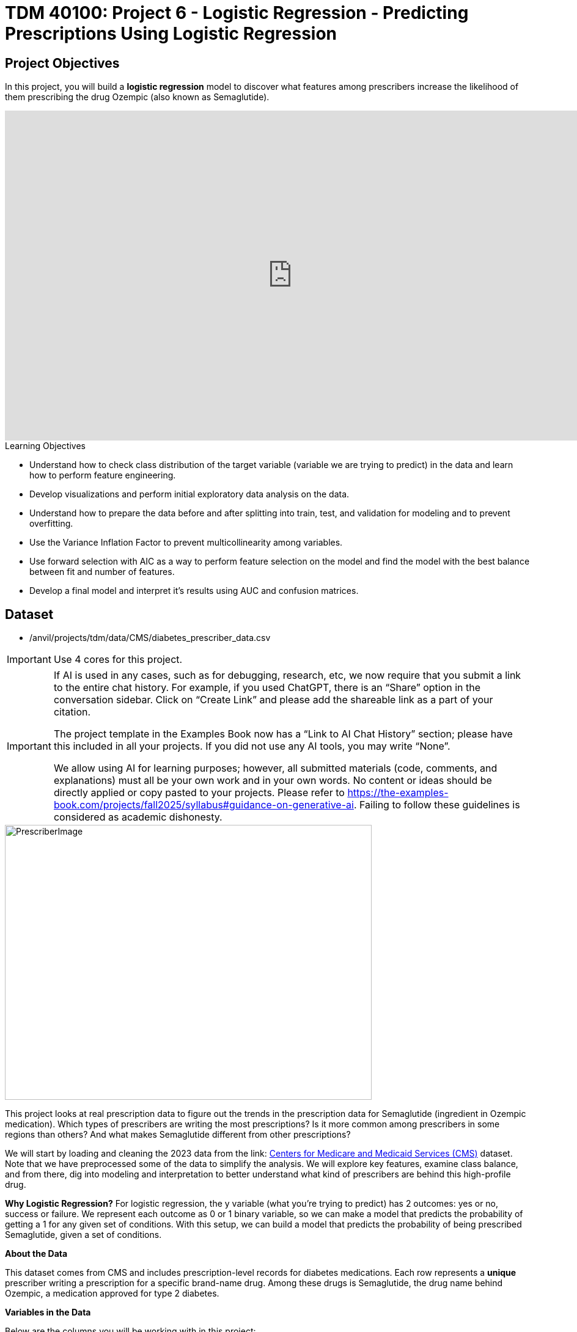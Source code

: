 :page-mathjax: true

= TDM 40100: Project 6 - Logistic Regression - Predicting Prescriptions Using Logistic Regression

== Project Objectives

In this project, you will build a **logistic regression** model to discover what features among prescribers increase the likelihood of them prescribing the drug Ozempic (also known as Semaglutide). 

++++
<iframe id="kaltura_player" src='https://cdnapisec.kaltura.com/p/983291/embedPlaykitJs/uiconf_id/56090002?iframeembed=true&amp;entry_id=1_n5c4yl04&amp;config%5Bprovider%5D=%7B%22widgetId%22%3A%221_5zljkma8%22%7D&amp;config%5Bplayback%5D=%7B%22startTime%22%3A0%7D'  style="width: 940px;height: 540px;border: 0;" allowfullscreen webkitallowfullscreen mozAllowFullScreen allow="autoplay *; fullscreen *; encrypted-media *" sandbox="allow-downloads allow-forms allow-same-origin allow-scripts allow-top-navigation allow-pointer-lock allow-popups allow-modals allow-orientation-lock allow-popups-to-escape-sandbox allow-presentation allow-top-navigation-by-user-activation" title="Fall 2025 Logistic Regression Project Data Background"></iframe>
++++

.Learning Objectives
****
- Understand how to check class distribution of the target variable (variable we are trying to predict) in the data and learn how to perform feature engineering.
-  Develop visualizations and perform initial exploratory data analysis on the data.
- Understand how to prepare the data before and after splitting into train, test, and validation for modeling and to prevent overfitting.
- Use the Variance Inflation Factor to prevent multicollinearity among variables. 
- Use forward selection with AIC as a way to perform feature selection on the model and find the model with the best balance between fit and number of features.
- Develop a final model and interpret it's results using AUC and confusion matrices. 
****

== Dataset
- /anvil/projects/tdm/data/CMS/diabetes_prescriber_data.csv

[IMPORTANT]
====
Use 4 cores for this project. 
====

[[ai-note]]
[IMPORTANT]
====
If AI is used in any cases, such as for debugging, research, etc, we now require that you submit a link to the entire chat history. For example, if you used ChatGPT, there is an “Share” option in the conversation sidebar. Click on “Create Link” and please add the shareable link as a part of your citation.

The project template in the Examples Book now has a “Link to AI Chat History” section; please have this included in all your projects. If you did not use any AI tools, you may write “None”.

We allow using AI for learning purposes; however, all submitted materials (code, comments, and explanations) must all be your own work and in your own words. No content or ideas should be directly applied or copy pasted to your projects. Please refer to https://the-examples-book.com/projects/fall2025/syllabus#guidance-on-generative-ai. Failing to follow these guidelines is considered as academic dishonesty.
====

image::PrescriberImage.jpg[width=600, height=450, caption="Figure 1: Prescriber Injection Image. Source: Fox News Ozempic Article (accessed July 11, 2025)."]

This project looks at real prescription data to figure out the trends in the prescription data for Semaglutide (ingredient in Ozempic medication). Which types of prescribers are writing the most prescriptions? Is it more common among prescribers in some regions than others? And what makes Semaglutide different from other prescriptions?

We will start by loading and cleaning the 2023 data from the link: https://data.cms.gov/provider-summary-by-type-of-service/medicare-part-d-prescribers/medicare-part-d-prescribers-by-provider-and-drug/data?query=%7B%22filters%22%3A%7B%22rootConjunction%22%3A%7B%22label%22%3A%22And%22%2C%22value%22%3A%22AND%22%7D%2C%22list%22%3A%5B%5D%7D%2C%22keywords%22%3A%22methylphenidate%22%2C%22offset%22%3A0%2C%22limit%22%3A10%2C%22sort%22%3A%7B%22sortBy%22%3Anull%2C%22sortOrder%22%3Anull%7D%2C%22columns%22%3A%5B%5D%7D[Centers for Medicare and Medicaid Services (CMS)] dataset. Note that we have preprocessed some of the data to simplify the analysis. We will explore key features, examine class balance, and from there, dig into modeling and interpretation to better understand what kind of prescribers are behind this high-profile drug.

**Why Logistic Regression?**
For logistic regression, the y variable (what you're trying to predict) has 2 outcomes: yes or no, success or failure. We represent each outcome as 0 or 1 binary variable, so we can make a model that predicts the probability of getting a 1 for any given set of conditions. With this setup, we can build a model that predicts the probability of being prescribed Semaglutide, given a set of conditions.


**About the Data**

This dataset comes from CMS and includes prescription-level records for diabetes medications. Each row represents a **unique** prescriber writing a prescription for a specific brand-name drug. Among these drugs is Semaglutide, the drug name behind Ozempic, a medication approved for type 2 diabetes.

**Variables in the Data**

Below are the columns you will be working with in this project:

[cols="1,3", options="header"]
|===
| Column Name | Description

| `Prscrbr_State_Abrvtn` | Two-letter state abbreviation for the prescriber location.
| `Prscrbr_Type` | Detailed medical specialty of the prescriber (e.g. Family Practice, Endocrinology).
| `Brnd_Name` | Brand name of the prescribed drug (e.g. Ozempic).
| `Gnrc_Name` | Generic name of the prescribed drug (e.g. Semaglutide).
| `Tot_Clms` | Total number of prescription claims for that drug by this prescriber.
| `Tot_30day_Fills` | Approximate number of 30-day prescription fills.
| `Tot_Day_Suply` | Total number of days of medication supplied.
| `Tot_Drug_Cst` | Total cost of the drug across all claims (in dollars).
| `Total_Patients` | Total number of unique patients who received the drug.
| `Prscrbr_Type_Grouped` | A simplified grouping of `Prscrbr_Type` into broader categories (e.g. Primary Care, Cardiology).
|===

[NOTE]
====
This project may look lengthy, but it has information to help you develop the skills needed to build a logistic regression model. Much of the code has been provided to guide you, and we mostly ask that you take time to reflect on each step. If you carefully read through the material and work through the questions, you'll come away with a stronger understanding of how logistic regression works in practice. 
====

== Question 1 - Preprocessing the Data

++++
<iframe id="kaltura_player" src='https://cdnapisec.kaltura.com/p/983291/embedPlaykitJs/uiconf_id/56090002?iframeembed=true&amp;entry_id=1_v7f2yf1u&amp;config%5Bprovider%5D=%7B%22widgetId%22%3A%221_prmz0ixw%22%7D&amp;config%5Bplayback%5D=%7B%22startTime%22%3A0%7D'  style="width: 940px;height: 540px;border: 0;" allowfullscreen webkitallowfullscreen mozAllowFullScreen allow="autoplay *; fullscreen *; encrypted-media *" sandbox="allow-downloads allow-forms allow-same-origin allow-scripts allow-top-navigation allow-pointer-lock allow-popups allow-modals allow-orientation-lock allow-popups-to-escape-sandbox allow-presentation allow-top-navigation-by-user-activation" title="Fall 2025 Logistic Regression Question 1"></iframe>
++++

**Class Distributions**

Before we can analyze or model anything, we need to clean the data and add few new features (do some feature engineering). One of the first things you will do is create a _binary target variable_ to indicate whether a record involves Semaglutide. This kind of variable only takes on two values: 1 if the drug is Semaglutide, and 0 if it is not. In Python, you can create a binary variable using a Boolean expression and then convert the result to integers using `.astype(int)`. 

For example:

[source,python]
----
df["Semaglutide_drug"] = (df["Gnrc_Name"] == "Semaglutide").astype(int)
----

This creates a column where any row with Semaglutide is marked as 1, and all others are marked as 0. This will eventually serve as the outcome we try to predict.

**Feature Engineering - Creating New Columns**

Another important task we will perform is called *feature engineering*. Feature engineering is the process of transforming raw data into meaningful features that better represent the underlying problem to the predictive model. This includes creating, modifying, or grouping existing variables to enhance model performance or interpretability.

One simple but powerful example is *creating a new column* that provides more insight than the raw data alone. For instance, to understand how costly each prescription claim is, we can divide `Tot_Drug_Cst` (total drug cost) by `Tot_Clms` (total number of claims) to compute a new column called `Cost_per_claim`:

[source,python]
----
diabetes_prescriber_data["Cost_per_claim"] = diabetes_prescriber_data["Tot_Drug_Cst"] / diabetes_prescriber_data["Tot_Clms"]
----

This gives us a per-claim cost that may be more meaningful for comparison across prescribers or regions.

Another useful technique is *mapping existing values into broader categories*. For example, individual state abbreviations in the `Prscrbr_State_Abrvtn` column can be mapped to broader U.S. Census regions. This can help us spot regional trends more easily than looking at each state individually:

[source,python]
----
state_region_map = {
    "CT": "Northeast", "CA": "West", "TX": "South", ...
}

diabetes_prescriber_data["Prscrbr_State_Region"] = diabetes_prescriber_data["Prscrbr_State_Abrvtn"].map(state_region_map)
----

By grouping states into regions, we reduce granularity while retaining useful geographic patterns, a valuable preprocessing step before modeling.

However, not all states in the dataset may appear in the dictionary. In those cases, `.map()` returns a missing value (`NaN`). To handle this, you can fill in those missing values with a default label like `"Missing"` using `.fillna("Missing")`.

**Value Counts**

Finally, it is often useful to explore the _distribution_ of values in a column. For example, how many rows fall into each region or how many are Semaglutide prescriptions. You can do this using `.value_counts()` for counts and `.value_counts(normalize=True)` for proportions.

These basic data preparation steps: binary indicators, feature engineering, mapping, and counting are critical in setting up a dataset for modeling. Now, you are ready for exploratory analysis.

.Deliverables
====
**1a. Read in the data and print the first five rows of the dataset. Save the dataframe as  `diabetes_prescriber_data`.**

[source,python]
----
import pandas as pd

diabetes_prescriber_data = pd.read_csv("/anvil/projects/tdm/data/CMS/diabetes_prescriber_data.csv")
----

**1b.Use the code below to add a binary target column that equals 1 if `Gnrc_Name` is `"Semaglutide"` and 0 otherwise. Then, display the count of 1s and 0s in the column `Semaglutide_drug`.**

Hint: Use `.value_counts()` to print the count of 1s and 0s in the column `Semaglutide_drug`. Read more about `.value_counts()` https://pandas.pydata.org/docs/reference/api/pandas.DataFrame.value_counts.html[here].

[source,python]
----
diabetes_prescriber_data["Semaglutide_drug"] = (diabetes_prescriber_data["Gnrc_Name"] == "Semaglutide").astype(int)

# For YOU to do: display the count of 1s and 0s in the column Semaglutide_drug

----

**1c. Using the code provided, create a new column called `Cost_per_claim` by dividing  `Tot_Drug_Cst` by `Tot_Clms`. Then, print the first five rows of the following columns: `Tot_Drug_Cst`, `Tot_Clms`, and your new `Cost_per_claim` column to verify the calculation was performed correctly.**

[source,python]
----
diabetes_prescriber_data['Cost_per_claim'] = # FOR YOU to fill in

three_cols = ['Tot_Drug_Cst','Tot_Clms','Cost_per_claim']

three_cols_data = diabetes_prescriber_data[three_cols]

# For YOU to do: print the first five rows of the three_cols_data
----

**1d. Using the provided `state_region_map` dictionary below, create a new column named `Prscrbr_State_Region` that maps each `Prscrbr_State_Abrvtn` to its corresponding U.S. region. After mapping, print the unique region values to verify the transformation.**

_Hints:_

- Use `.unique()` to view the distinct region labels. Learn more about `.unique()` https://pandas.pydata.org/docs/reference/api/pandas.unique.html[here]. 

[source,python]
----
state_region_map = {
    # Northeast
    "CT": "Northeast", "ME": "Northeast", "MA": "Northeast", "NH": "Northeast", "NJ": "Northeast",
    "NY": "Northeast", "PA": "Northeast", "RI": "Northeast", "VT": "Northeast",
    
    # Midwest
    "IL": "Midwest", "IN": "Midwest", "IA": "Midwest", "KS": "Midwest", "MI": "Midwest",
    "MN": "Midwest", "MO": "Midwest", "NE": "Midwest", "ND": "Midwest", "OH": "Midwest",
    "SD": "Midwest", "WI": "Midwest",
    
    # South
    "AL": "South", "AR": "South", "DE": "South", "DC": "South", "FL": "South", "GA": "South",
    "KY": "South", "LA": "South", "MD": "South", "MS": "South", "NC": "South", "OK": "South",
    "SC": "South", "TN": "South", "TX": "South", "VA": "South", "WV": "South",
    
    # West
    "AK": "West", "AZ": "West", "CA": "West", "CO": "West", "HI": "West", "ID": "West",
    "MT": "West", "NV": "West", "NM": "West", "OR": "West", "UT": "West", "WA": "West", "WY": "West",
    
    # Territories / Military / Other
    "PR": "Territory",  
    "VI": "Territory",
    "GU": "Territory",  
    "MP": "Territory",  
    "AS": "Territory",  
    "AA": "Military",   
    "AE": "Military",   
    "AP": "Military",   
    "ZZ": "Unknown"     
}

# Map state abbreviation to region
diabetes_prescriber_data["Prscrbr_State_Region"] = diabetes_prescriber_data["Prscrbr_State_Abrvtn"].map(state_region_map)

# For YOU to do: print categories of unique region values in Prscrbr_State_Region using .unique()

----
**1e. Print how many prescribers were assigned to each region in `Prscrbr_State_Region`. Include "Unknown".**

Hint: Use `.value_counts()`. Read more about `.value_counts()` https://pandas.pydata.org/docs/reference/api/pandas.DataFrame.value_counts.html[here].


NOTE: **Did you see the note regarding the new AI policy?** xref:ai-note[Click here and read it]
====

=== Question 2: Exploratory Data Analysis (2 points)

++++
<iframe id="kaltura_player" src='https://cdnapisec.kaltura.com/p/983291/embedPlaykitJs/uiconf_id/56090002?iframeembed=true&amp;entry_id=1_h56tpj05&amp;config%5Bprovider%5D=%7B%22widgetId%22%3A%221_ieb34sc3%22%7D&amp;config%5Bplayback%5D=%7B%22startTime%22%3A0%7D'  style="width: 940px;height: 540px;border: 0;" allowfullscreen webkitallowfullscreen mozAllowFullScreen allow="autoplay *; fullscreen *; encrypted-media *" sandbox="allow-downloads allow-forms allow-same-origin allow-scripts allow-top-navigation allow-pointer-lock allow-popups allow-modals allow-orientation-lock allow-popups-to-escape-sandbox allow-presentation allow-top-navigation-by-user-activation" title="Fall 2025 Seminar - Question 2 Logistic Regression "></iframe>
++++

Before we build any models, we need to take a step back and *get to know* our data. This is the purpose of **exploratory data analysis**, (EDA). You look for patterns, inconsistencies, and clues that might be helpful to understand how different variables relate to the outcome you're trying to predict. In our case, that outcome is `Semaglutide_drug`, a column that tells us whether or not a prescription record involves the diabetes drug Semaglutide.

Each of the questions below helps uncover different aspects of the data structure and variability that may influence our model's performance or interpretability.

**Missing Values**

We will start by checking for missing values in the numeric columns. This might seem minor, but it is actually really important. If a feature is missing data for just a few rows, we might be able to fill it in or move on. But if half the values are missing, it could be a sign that the variable is not reliable for modeling.

To calculate the percentage of missing values, we can use the `.isna()` method to find missing entries, then apply `.mean()` to calculate the proportion of missing values in each column. Multiplying this by 100 gives us the percentage. You can also use `.sum()` if you want the raw count.

**Group Statistics: Mean and Standard Deviation**

Next, we will split the data into two groups: one where Semaglutide was prescribed and one where it was not. Then we will calculate the *mean* (average) and *standard deviation* (a measure of spread) for key numeric features in each group. This gives us insight into whether, for example, Semaglutide is associated with higher costs or larger patient counts. These statistics can help us start forming hypotheses, like whether prescribers who use Semaglutide tend to prescribe more 30-day fills or serve more patients.

To do this, we can use `.groupby("Semaglutide_drug")` followed by `.agg(["mean", "std"])` on the numeric columns. This will create a side-by-side comparison table showing the average and variability for each group.

**Correlation Between Numeric Variables**

We will also explore how the numeric features relate to one another using *correlation*. Correlation is a measure that ranges from -1 to 1 and tells us how strongly two variables move together. A value close to 1 means they move together in the same direction, while -1 indicates that one tends to decrease as the other increases. A value near 0 suggests no clear relationship.

**Heatmap Visualization**

To visualize these relationships, we will use a *heatmap*. A heatmap is a color-coded grid where darker or brighter colors represent stronger relationships. This allows us to quickly see which variables are closely linked and potentially redundant.

To create the heatmap, we first use `.corr()` on the numeric columns to compute all pairwise correlations. Then we pass that matrix into `sns.heatmap()`, a Seaborn function that creates the visualization. By setting `annot=True`, we can print the correlation values directly on the plot, which makes it easier to interpret.

**Geographic Patterns**

Lastly, we will examine regional prescribing patterns. We want to know: do certain prescribers in certain regions prescribe Semaglutide more often? A good way to check this is with a *count plot*, which shows how many records come from each region — and whether Semaglutide was prescribed.

Using `sns.countplot()`, we can plot the number of prescribers in each `Prscrbr_State_Region` and split the bars by `Semaglutide_drug` using the `hue` parameter. This lets us compare across regions in one chart and spot any geographic trends in prescription behavior.

[TIP]
====
Learn more about count plots and how to use `hue` to split categories:
https://seaborn.pydata.org/generated/seaborn.countplot.html[Seaborn `countplot()` Documentation]
====

To explore relationships between numeric variables (like cost and total fills), we can use `.corr()` to compute pairwise correlations and `sns.heatmap()` to visualize them as a color-coded matrix.

[TIP]
====
See how to create heatmaps from correlation matrices:
https://seaborn.pydata.org/generated/seaborn.heatmap.html[Seaborn `heatmap()` Documentation]
====
.Deliverables
====

**2a. For the numeric columns `['Tot_30day_Fills', 'Tot_Day_Suply', 'Cost_per_claim', 'Total_Patients']`, print the count of missing values in the full dataset `diabetes_prescriber_data`.**

_Hint:_ `Use .isna().sum())`

[source,python]
----
numeric_cols = ['Cost_per_claim', 'Tot_30day_Fills', 'Tot_Day_Suply', 'Total_Patients']
----

**2b. Use the code below to group by `Semaglutide_drug` and calculate the mean of the numeric_cols. Then write 1–2 sentences on how the averages differ between the two classes and what that might suggest.**

[source,python]
----
# Group by Semaglutide_drug and calculate mean
summary_stats = diabetes_prescriber_data.groupby("Semaglutide_drug")[numeric_cols].mean()

# For YOU to do: write 1–2 sentences on how the averages differ between the two classes and what that might suggest.
----

**2c. Use the code below to create a correlation matrix heatmap using the numeric columns to visualize how the variables are related. Make sure to label the plot and  write 1–2 sentences on whether you think any numeric variables are strongly correlated with each other.**

[source,python]
----
import seaborn as sns
import matplotlib.pyplot as plt

# correlation matrix
corr_matrix = diabetes_prescriber_data[numeric_cols].corr()

# heatmap
plt.figure(figsize=(8, 6))
sns.heatmap(corr_matrix, annot=True, cmap="coolwarm", center=0)
plt.title("________") # For YOU to fill in
plt.tight_layout()
plt.show()
----

**2d. Use the code provided below to create a bar plot showing the number of prescribers in each Prscrbr_State_Region, split by Semaglutide_drug. Make sure to label the plot and write 1-2 sentences on whether different regions prescribe Semaglutide more or less often.**

[source,python]
----
plt.figure(figsize=(10, 5))
sns.countplot(data=diabetes_prescriber_data, x='Prscrbr_State_Region', hue='Semaglutide_drug')
plt.title('____________')
plt.xticks(rotation=45)
plt.tight_layout()
plt.show()
----


NOTE: **Did you see the note regarding the new AI policy?** xref:ai-note[Click here and read it]
====

=== Question 3: Train/Test Split and Data Preparation (2 points)

++++
<iframe id="kaltura_player" src='https://cdnapisec.kaltura.com/p/983291/embedPlaykitJs/uiconf_id/56090002?iframeembed=true&amp;entry_id=1_blns87hn&amp;config%5Bprovider%5D=%7B%22widgetId%22%3A%221_wb1b7gip%22%7D&amp;config%5Bplayback%5D=%7B%22startTime%22%3A0%7D'  style="width: 940px;height: 540px;border: 0;" allowfullscreen webkitallowfullscreen mozAllowFullScreen allow="autoplay *; fullscreen *; encrypted-media *" sandbox="allow-downloads allow-forms allow-same-origin allow-scripts allow-top-navigation allow-pointer-lock allow-popups allow-modals allow-orientation-lock allow-popups-to-escape-sandbox allow-presentation allow-top-navigation-by-user-activation" title="Fall 2025 Seminar - Logistic Regresion Question 3"></iframe>
++++

In predictive modeling, one of the first steps is to distinguish between *predictors* (also known as features or independent variables) and *response* (or target). The predictors are the pieces of information the model will use to make its decisions, while the response is the variable we wish to predict. In this context, we are interested in predicting whether a prescriber issued a prescription for Semaglutide which is a binary outcome that will form the basis of our classification model.

**Splitting the Data**

Models are not trained on entire datasets. Instead, we partition the data into multiple subsets to serve distinct roles in the model development process. The most common partitioning scheme involves three subsets:

- **Training data** is what the model actually learns from. It’s used to find patterns and relationships between the features and the target.

- **Validation data** helps us make decisions about the model such as choosing which features to keep or which settings (hyperparameters) work best. We use it to check how well it's doing while we’re still building it.

- **Test data** is completely held out until the very end. It gives us a final check to see how well the model is likely to perform on brand-new data it has never seen before.

**Understanding the Subsets**

In supervised learning, our dataset is split into *predictors (`X`)* and a *target variable (`y`)*. We further divide these into training, validation, and test subsets to properly evaluate model performance and prevent overfitting.

Here is what each of these variables means:

[cols="1,2,2", options="header"]
|===
| Subset | X (Predictors) | y (Target Labels)

| **Training**
| `X_train`  
Contains only features such as total patients, cost per claim, prescriber type.  
Does *not* include the Semaglutide outcome.
| `y_train`  
Binary values (0 or 1) indicating whether the prescription was for Semaglutide.

| **Validation**
| `X_val`  
Same features as training data.  
Used to evaluate the model during development.
| `y_val`  
Binary outcome labels (0 or 1) used to evaluate model performance on the validation set.

| **Test**
| `X_test`  
Held-out feature data.  
Never seen by the model during training or tuning.
| `y_test`  
Final set of target labels (0 or 1) used for unbiased model evaluation on the test set.
|===


These splits are crucial to simulate how the model will perform in real-world settings and ensure that we’re not simply memorizing the data.

[NOTE]
====
In practice, it's recommended to use **cross-validation**, which provides a more reliable estimate of a model’s performance by repeatedly splitting the data into training and validation sets and averaging the results. This helps reduce the variability that can come from a single random split. However, for this project, we will only perform a single random train/validation/test split using a fixed random seed.
====

**Stratified Sampling**

One subtle but essential consideration is that we must maintain the distribution of the response variable, particularly in classification settings with imbalanced classes. To achieve this, we use *stratified sampling*, which ensures that the proportion of cases (e.g., Semaglutide = 1 vs. 0) remains consistent across the training, validation, and test sets. This avoids the model performing poorly simply because the subsets are not represented in the data.

Finally, it is good to inspect each of the resulting subsets. How many observations are in each split? Is the class balance preserved? These simple diagnostics are foundational checks that ensure the integrity of downstream modeling efforts which you will perform in the questions below.

.Deliverables
====

**3a. Use the provided code below to define your model's features and create your `X` and `y` variables for modeling. Then, on your own, print the shape of `X` and `y` and display the first 5 rows of `X` to confirm everything looks correct.**

[source,python]
----
# Define model features
model_features = ["Tot_30day_Fills", "Tot_Day_Suply", "Cost_per_claim", "Total_Patients", "Prscrbr_State_Region", "Prscrbr_Type_Grouped"]

# Define target and predictors
target_col = "Semaglutide_drug"
y = diabetes_prescriber_data[target_col]
X = diabetes_prescriber_data[model_features]

# For YOU to do: print the shape of `X` and `y` and display the first 5 rows of `X` to confirm everything looks correct.
----

**3b. Using the provided code, split the dataset into 60% training, 20% validation, and 20% test. Then write 1–2 sentences, in your own words, explaining the purpose of each subset (train, validation, test).**

_Note:_
This is the step where the `X_train`, `X_val`, `X_test`, `y_train`, `y_val`, and `y_test` variables are created. These subsets will be used throughout the rest of the modeling process, so make sure you understand what each one represents and read the explanation in the table above. The code for the split has been provided, your task is to write 1–2 sentences, in your own words, explaining the purpose of each subset (train, validation, test)

[source,python]
----
from sklearn.model_selection import train_test_split

# Split off test set (20%)
X_train_val, X_test, y_train_val, y_test = train_test_split(
    X, y, test_size=0.20, stratify=y, random_state=42)

# Split remaining 80% into train (60%) and validation (20%)
X_train, X_val, y_train, y_val = train_test_split(
    X_train_val, y_train_val, test_size=0.25, stratify=y_train_val, random_state=42)
----

**3c. Run the code below to print the number of rows and class proportions of the target variable `Semaglutide_drug` in each subset (`y_train`, `y_val`, and `y_test`). Then write 1-2 sentences interpreting the class proportions in each subset. Why do you think it is important to look at class proportions?**

[source,python]
----
# Train 
print("Train rows:", len(y_train))
print("Train class %:\n", y_train.value_counts(normalize=True))

# Validation 
print("\nValidation rows:", len(y_val))
print("Validation class %:\n", y_val.value_counts(normalize=True))

# Test 
print("\nTest rows:", len(y_test))
print("Test class %:\n", y_test.value_counts(normalize=True))
----


NOTE: **Did you see the note regarding the new AI policy?** xref:ai-note[Click here and read it]
====

=== Question 4: Preprocessing the Data (2 points)

++++
<iframe id="kaltura_player" src='https://cdnapisec.kaltura.com/p/983291/embedPlaykitJs/uiconf_id/56090002?iframeembed=true&amp;entry_id=1_0wn7iau1&amp;config%5Bprovider%5D=%7B%22widgetId%22%3A%221_gtbd1jfd%22%7D&amp;config%5Bplayback%5D=%7B%22startTime%22%3A0%7D'  style="width: 940px;height: 540px;border: 0;" allowfullscreen webkitallowfullscreen mozAllowFullScreen allow="autoplay *; fullscreen *; encrypted-media *" sandbox="allow-downloads allow-forms allow-same-origin allow-scripts allow-top-navigation allow-pointer-lock allow-popups allow-modals allow-orientation-lock allow-popups-to-escape-sandbox allow-presentation allow-top-navigation-by-user-activation" title="Fall 2025 Seminar Question 4 Logistic Regression Project"></iframe>
++++

Before we can fit our logistic regression model, we need to make sure our dataset is clean and formatted correctly. This stage, called **preprocessing**, ensures that our features are in a numerical format, have no missing values, are properly scaled, and are aligned across all datasets. Logistic regression, like many models, assumes that the data has been prepared in a certain way. If we skip these steps or do them incorrectly, our model may perform poorly or fail to train altogether.

These question will walk you through five key preprocessing steps, some of which have partially completed code to help guide you.

**Handling Missing Values in Categorical Variables**

Missing values can cause errors during modeling and interfere with scaling or encoding. For categorical columns like `Prscrbr_State_Region` and `Prscrbr_Type_Grouped`, we’ll fill in missing values with the string `"Missing"`. This way, even rows with unknown data are retained and can be captured as their own category during encoding.

For numeric columns like `Tot_30day_Fills`, `Tot_Day_Suply`, `Cost_per_claim`, and `Total_Patients`, we’ll fill missing values using the **median from the training set**. This is preferred over the mean because the median is less sensitive to outliers. You’ll use `.fillna()` to perform this replacement.

For one-hot encoded (binary) columns, we’ll fill missing values with `0`. These columns represent the presence or absence of a category, so `0` safely indicates that the feature was not activated for that row.

**One-Hot Encoding Categorical Variables**

Machine learning models can’t interpret text categories directly. We convert them into numeric form using **one-hot encoding**, which creates a separate binary column for each unique category. You may hear them as *dummy variables*, too. For example, the column `Prscrbr_State_Region` might be transformed into:

- `Prscrbr_State_Region_Midwest`
- `Prscrbr_State_Region_South`
- `Prscrbr_State_Region_Northeast`
- etc.

We use `pd.get_dummies()` to apply one-hot encoding. The option `drop_first=True` tells pandas to omit the first category — this prevents duplicate, which is especially important in models like logistic regression.

**Why We Encode Train, Validation, and Test Separately**

We always apply one-hot encoding to `X_train` **first**. That’s because we want the model to learn from the structure of the training data, including which categories exist. We then apply the same process to `X_val` and `X_test` — but here’s the tricky part:

- These datasets may contain **a different set of categories** (some categories might be missing, or new ones might appear).
- If we encoded all three together, we would risk **leaking information** from validation or test sets into training — which we want to avoid to ensure fair model evaluation.

To resolve this, we:

1. Encode each dataset separately using `pd.get_dummies()`.

2. Then use `.reindex(columns=encoded_columns, fill_value=0)` on `X_val` and `X_test` to ensure their columns match the training set exactly — any missing columns will be added with `0`s.

This guarantees that the model sees inputs with the same structure at all stages (training, validation, testing), even if the underlying data varies.

**Standardizing Numeric Features**

Features that are on very different numeric scales can cause issues for models like logistic regression. For example, `Tot_Day_Suply` might be in the hundreds while `Cost_per_claim` could be in the thousands. If we don’t scale them, the model might assign disproportionate importance to the larger features.

To address this, we use `StandardScaler()` from `sklearn.preprocessing`. This function subtracts the mean and divides by the standard deviation, resulting in a column with mean 0 and standard deviation 1. We fit the scaler on `X_train[numeric_cols]`, and apply the transformation to `X_train`, `X_val`, and `X_test`.

**Converting Boolean Columns**

Some features may be stored as `True`/`False`. Most models, including logistic regression, expect numeric input. We use `.astype(int)` to convert all Boolean columns into `1`/`0` format, which the model can interpret as binary indicators.

**Final Structure Check**

After all these steps, it’s important to verify that `X_train`, `X_val`, and `X_test` all have the same number and order of columns. This ensures the model receives a consistent input structure during training and evaluation.

[NOTE]
====
Each of the steps in this question prepares your data for modeling. Some of the code has been provided for this section, make sure to fill in the missing pieces and reflect on why each step is needed.
====

.Deliverables
====

**4a. Fill any missing values in the categorical variables with `"Missing"` across `X_train`, `X_val`, and `X_test`. Then, one-hot encode `Prscrbr_State_Region` and `Prscrbr_Type_Grouped` using `X_train`.**

_Note:_ Most of the code has been provided for you below. Your task is to complete the final line that performs one-hot encoding on the training set.

[source,python]
----
# Step 1: Fill missing values in categorical columns for all sets
categorical_cols = ['Prscrbr_State_Region', 'Prscrbr_Type_Grouped']

for df in [X_train, X_val, X_test]:
    for col in categorical_cols:
        df[col] = df[col].fillna("Missing")

# Step 2: One-hot encode only the training set
X_train = pd.get_dummies(data =______, columns = _______, drop_first=True)  # For YOU to fill in
----

**4b. Using the code provided, one-hot encode the same two variables, `Prscrbr_State_Region` and `Prscrbr_Type_Grouped`, in the validation and test sets.**

_Note:_ The structure of the code is provided below. Your task is to complete the lines that apply one-hot encoding to the validation and test sets using `pd.get_dummies()`. This step is important to ensure that all datasets share the same set of columns before modeling.

[source,python]
----
X_test = pd.get_dummies(data=_____, columns=______, drop_first=True)  # For YOU to fill in
X_val = pd.get_dummies(data=_______, columns=_______, drop_first=True)    # For YOU to fill in

encoded_columns = X_train.columns

# reindex `X_val` and `X_test` so their column structure matches `X_train`
X_test = X_test.reindex(columns=encoded_columns, fill_value=0)
X_val = X_val.reindex(columns=encoded_columns, fill_value=0)
----

**4c. Standardize the numeric features `Tot_30day_Fills`, `Tot_Day_Suply`, `Cost_per_claim`, and `Total_Patients` across all datasets by filling in the missing lines of code below. Then write 1–2 sentences on what scaling is and why it is useful for logistic regression.**

_Note:_
Most of the code has been provided for you. Your task is to complete the missing pieces that handle missing values for numeric columns.

[source,python]
----
import numpy as np
from sklearn.preprocessing import StandardScaler

# First identify numeric columns
numeric_cols = ['Tot_30day_Fills', 'Tot_Day_Suply', 'Cost_per_claim', 'Total_Patients']

# These are the categorical variables that we one-hot encoded
one_hot_cols = [col for col in X_train.columns if col not in numeric_cols]

# Then fill missing values in numeric columns
for df in [X_train, X_val, X_test]:
    df[numeric_cols] = df[numeric_cols].fillna(  # For YOU to fill in: use medians from X_train
        ________________
    )
    df[one_hot_cols] = df[one_hot_cols].fillna(  # For YOU to fill in: missing one-hot values will be 0 
        ________________
    )

scaler = StandardScaler()
X_train[numeric_cols] = scaler.fit_transform(X_train[numeric_cols])
X_val[numeric_cols] = scaler.transform(X_val[numeric_cols])
X_test[numeric_cols] = scaler.transform(X_test[numeric_cols])
----

**4d. Using the code provided, convert all boolean (`True`/`False`) columns in your training, validation, and test sets to integers (`1`/`0`). Then write 1-2 sentences on why true/false columns should be converted to integers.**

[source,python]
----
# Convert all boolean columns to int
for col in X_train.select_dtypes(include='bool').columns:
    X_train[col] = X_train[col].astype(int)
    X_test[col] = X_test[col].astype(int)
    X_val[col] = X_val[col].astype(int)
----

**4e. Confirm that X_train, X_val, and X_test all have the same number of columns. Then write 1-2 sentences on what one hot encoding is and why it was necessary to perform it separately on the training, test and validation set.**


NOTE: **Did you see the note regarding the new AI policy?** xref:ai-note[Click here and read it]
====

=== Question 5: Multicollinearity and Feature Selection (2 points)

++++
<iframe id="kaltura_player" src='https://cdnapisec.kaltura.com/p/983291/embedPlaykitJs/uiconf_id/56090002?iframeembed=true&amp;entry_id=1_pw8jtmwn&amp;config%5Bprovider%5D=%7B%22widgetId%22%3A%221_i2u5dqo2%22%7D&amp;config%5Bplayback%5D=%7B%22startTime%22%3A0%7D'  style="width: 940px;height: 540px;border: 0;" allowfullscreen webkitallowfullscreen mozAllowFullScreen allow="autoplay *; fullscreen *; encrypted-media *" sandbox="allow-downloads allow-forms allow-same-origin allow-scripts allow-top-navigation allow-pointer-lock allow-popups allow-modals allow-orientation-lock allow-popups-to-escape-sandbox allow-presentation allow-top-navigation-by-user-activation" title="Question 5 Fall 2025 Seminar Logistic Regression "></iframe>
++++

**Logistic Regression and the Sigmoid Function**

In binary classification problems, our goal is to predict the probability of a binary outcome: such as success/failure or 1/0. Unlike linear regression, which can produce any real number, logistic regression bounds the output between 0 and 1 by applying the **sigmoid function**. This lets us model probabilities directly using the equation:

$p = 1 / (1 + e^{(-(\beta_0 + \beta_1 \times X)})$

where

- $p$ is the predicted probability of success (e.g., winning)
- $\beta_0$ is the intercept
- $\beta_1$ is the coefficient for the input variable $X$
- $e$ is Euler’s number (approximately 2.718)

The result is an S-shaped curve that flattens near 0 and 1, making it ideal for modeling probabilities.

image::SigmoidFunction.jpg[width=600, height=450, caption="Figure 1: Sigmoid function. Source: Educational article on activation functions (accessed July 11, 2025)."]

[NOTE]
====
**Why can't this equation give probabilities outside of 0 to 1?**

No matter what value $X$ takes, the exponentiated term is always positive. 

- As X increases, the exponent **e^-{(β₀ + β₁·X)}** gets smaller, pushing **p** closer to 1.
- As X decreases, the exponent grows, pushing **p** closer to 0.

So the sigmoid function always produces values strictly between 0 and 1.
====

**Log Odds (Logit) Transformation**

Modeling probability with a linear equation (like in linear regression) does not work because probabilities must stay between 0 and 1. To make logistic regression behave like linear regression, we apply a transformation to the probability using **log-odds**, or the **logit** function:

- $\log\left(\dfrac{p}{1 - p}\right) = \beta_0 + \beta_1 X$
where

- $\dfrac{p}{1 - p}$ is called the odds — the probability of success divided by the probability of failure.

- $\log\left(\dfrac{p}{1 - p}\right)$ is the log-odds, which maps probabilities (between 0 and 1) to the entire real number line.

[NOTE]
====
If odds = 4, that means the event is 4 times more likely to happen than not.  
In other words, the probability of success is 4× greater than the probability of failure.
====

**Three Equivalent Forms of the Logistic Model**

[cols="1,2", options="header"]
|===
| Form | Expression

| **Log-odds (logit)**  
| $\log\left(\dfrac{p}{1 - p}\right) = \beta_0 + \beta_1 X$

| **Odds**  
| $\dfrac{p}{1 - p} = e^{\beta_0 + \beta_1 X}$

| **Probability (sigmoid)**  
| $p = \dfrac{1}{1 + e^{-(\beta_0 + \beta_1 X)}}$
|===

Each form is mathematically equivalent, and which one you use depends on the context:

- Use **log-odds** when modeling or interpreting coefficients.
- Use **odds** when communicating risk ratios.
- Use **probability** when making predictions.

**Key Features of the Logistic Curve**

1. It always produces outputs between 0 and 1, making it ideal for probability modeling.
2. The log-odds transformation allows us to model the predictors in a linear way, just like in linear regression.

**How to Interpret Coefficients**

In a logistic regression model, each coefficient (**β**) represents the **change in the log-odds** of the outcome for a one-unit increase in the predictor, holding all else constant.

[cols="1,2", options="header"]
|===
| Interpretation Type | What It Means

| **Raw Coefficient (β)**  
| A one-unit increase in **X** increases the **log-odds** of the outcome by **β**.

| **Exponentiated Coefficient (e^β)**  
| A one-unit increase in **X** multiplies the **odds** of the outcome by **e^β**. This is called the **odds ratio**.

| **Odds Ratio > 1**  
| The predictor increases the likelihood of the outcome.

| **Odds Ratio < 1**  
| The predictor decreases the likelihood of the outcome.

| **Odds Ratio = 1**  
| The predictor has no effect on the odds of the outcome.
|===

[IMPORTANT]
====
To interpret a coefficient as an **odds ratio**, you must exponentiate it:  
**Odds Ratio = e^β**

This is especially helpful when explaining or interpreting the results in plain language! For example, if **β = 0.75**, then **e^β ≈ 2.12**, meaning a one-unit increase in that predictor makes the outcome about **2.1× more likely** — or increases the odds by **112%**.
====


**Checking Multicollinearity with VIF**

Before fitting our model, we use *Variance Inflation Factor (VIF)* to check for multicollinearity:

VIF(Xᵢ) = 1 / (1 – R²ᵢ)

where ${R_i}^2$ is the $R^2$ from a regression of $X_i$ onto all of other predictors. You can easily see that having ${R_i}^2$ close to one refer to collinearity and so the VIF will be large. 

A VIF above 10 suggests the variable is highly collinear and may need to be removed.

**Feature Selection with AIC and Forward Selection**

To reduce the number of features, we use *forward selection* guided by *Akaike Information Criterion (AIC)*:

AIC = 2·_k_ – 2·log(_L_),

where

* _k_ is the number of parameters in the model  
* _L_ is the likelihood of the model

The model with the lowest AIC fits the data by striking a balance between fit and the number of parameters (features) used. If we pick the model with the smallest AIC, we are choosing the model with a low _k_ (fewer features) while still ensuring it has a high likelihood log(_L_).  

*Forward selection* begins with no predictors and adds them one at a time, at each step choosing the variable that leads to the greatest reduction in AIC.

[NOTE]
====
**AIC is one of several possible criteria for feature selection.**  
While we are using AIC in this project, you could also use:

- **R²**: Choose features that increase the model’s explained variance.
- **p-values**: Add features that are statistically significant.
- **BIC** (Bayesian Information Criterion): Similar to AIC but with a stronger penalty for complexity.

Each criterion has trade-offs. AIC is popular because it balances model fit and complexity, making it a solid choice when comparing logistic regression models. For consistency, we'll use AIC throughout this project.
====

**Interpreting Model Coefficients with Odds Ratios**

Once the model is fit, we convert coefficients into *odds ratios* to interpret them:

Odds Ratio = exp(β)

[cols="1,2", options="header"]
|===
|Odds Ratio Value |Interpretation
|Greater than 1   |Increases odds of prescribing Semaglutide
|Less than 1      |Decreases odds of prescribing Semaglutide
|Equal to 1       |No effect on the odds
|===

**Evaluating Model Performance**

**Confusion Matrix**

A *confusion matrix* compares the model’s predicted classes with the actual outcomes. It is used to calculate accuracy, precision, recall, and more.

[cols="1,1,1", options="header"]
|===
|               | Predicted: No (0) | Predicted: Yes (1)
|Actual: No (0) | True Negative (TN) | False Positive (FP)
|Actual: Yes (1)| False Negative (FN)| True Positive (TP)
|===

[NOTE]
====
* True Positives (TP): correctly predicted Semaglutide prescribers  
* False Positives (FP): predicted prescriber, but was not  
* True Negatives (TN): correctly predicted non-prescriber  
* False Negatives (FN): predicted non-prescriber, but was
====

From the confusion matrix, we can compute key metrics:

[cols="1,2", options="header"]
|===
|Metric | Formula
|Accuracy        | (TP + TN) / Total
|Precision       | TP / (TP + FP)
|Recall (Sensitivity) | TP / (TP + FN)
|Specificity     | TN / (TN + FP)
|===

**ROC Curve and AUC**

A *Receiver Operating Characteristic (ROC)* curve plots the tradeoff between:

* True Positive Rate (Recall)  
* False Positive Rate (1 – Specificity)

image::ROC_Curve.png[width=600, height=450, caption="Figure 3: ROC Curve Image. Source: Evidently AI Article (accessed July 14, 2025)."]

It shows how the model performs across all classification thresholds.

The *Area Under the Curve (AUC)* is a summary metric:

[cols="1,2", options="header"]
|===
|AUC Score | Interpretation
|0.5       | No better than random guessing
|0.7–0.8   | Fair performance
|0.8–0.9   | Strong performance
|1.0       | Perfect classification
|===

[IMPORTANT]
====
AUC is *threshold-independent* — it evaluates how well the model ranks positive cases above negative ones, regardless of where we place the 0.5 decision boundary.
====

You should compute and compare AUC scores for:

* Training set  
* Validation set  
* Test set

This helps check for *overfitting*, which occurs when a model learns the noise or specific quirks of the training data rather than the underlying patterns. An overfitted model may perform very well on the training set but poorly on new, unseen data (test and validation dataset!). By evaluating performance on validation and test sets, we can ensure the model generalizes well to other data.

**Ready to Model**

Now that you've reviewed the key concepts, proceed with training your logistic regression model and interpreting the results using this knowledge!

.Deliverables
====
**5a. Check for multicollinearity using VIF (Variance Inflation Factor) by completing the function below.**

Your task is to complete the code below to calculate the VIF for each numeric column in your training data. Most of the function has been provided for you — just fill in the missing pieces to compute the VIF formula (stated above).

[source,python]
----
import pandas as pd
import numpy as np
from sklearn.linear_model import LinearRegression

def calculate_vif_manual(X):
    vif_dict = {}
    X = X.copy()

    for feature in X.columns:
        y = X[feature]
        X_pred = X.drop(columns=feature)

        model = LinearRegression().fit(X_pred, y)
        r_squared = model.score(X_pred, y)

        # Compute VIF
        if r_squared == 1.0:
            vif = np.inf
        else:
            # For YOU to fill in: implement the VIF formula below
            vif = _____

        vif_dict[feature] = vif

    return pd.Series(vif_dict, name="VIF").sort_values(ascending=False)

# Prepare data
X_for_vif = X_train.select_dtypes(include=[np.number]).astype(float)

# Run VIF calculation
vif_values = calculate_vif_manual(X_for_vif)
print(vif_values)
----

**5b. Drop any variables with a VIF greater than 10, except for `"Tot_Day_Suply"`, which you should keep regardless of its VIF value. Then write 1-2 sentences on what VIF is and why it is a necessary step in model building for logistic regression.**

The code below has already filtered out the appropriate features and created the list `features_after_vif`. Your task is to run this code and write 1-2 sentences on what VIF is and why it is a necessary step in model building for logistic regression.

_Note:_  

- `"Tot_Day_Suply"` is an important feature, so we will **keep it** and remove the other two with a high VIF, even if its VIF exceeds the threshold.  When multiple variables have high VIFs, you’d typically do additional testing to decide which to keep. For this project, we’ll keep `"Tot_Day_Suply"` because it’s interpretable and relevant, and remove the other two to reduce multicollinearity. 

[source,python]
----
features_after_vif = [
    'Tot_Day_Suply',
    'Cost_per_claim',
    'Prscrbr_State_Region_South',
    'Prscrbr_State_Region_West',
    'Prscrbr_State_Region_Northeast',
    'Prscrbr_Type_Grouped_Primary Care',
    'Prscrbr_Type_Grouped_Dental',
    'Prscrbr_Type_Grouped_Missing',
    'Prscrbr_Type_Grouped_Dermatology/Ophthalmology',
    'Prscrbr_Type_Grouped_Surgery',
    'Prscrbr_Type_Grouped_Neuro/Psych',
    'Prscrbr_Type_Grouped_Cardiology',
    'Prscrbr_Type_Grouped_GI/Renal/Rheum',
    'Prscrbr_Type_Grouped_Other',
    'Prscrbr_Type_Grouped_Endocrinology',
    "Prscrbr_Type_Grouped_Women's Health",
    'Prscrbr_Type_Grouped_Oncology/Hematology',
    'Prscrbr_State_Region_Territory',
    'Prscrbr_Type_Grouped_Pulmonary/Critical Care',
    'Prscrbr_Type_Grouped_Rehabilitation',
    'Prscrbr_Type_Grouped_Anesthesia/Pain',
    'Prscrbr_Type_Grouped_Palliative Care',
    'Prscrbr_State_Region_Military',
    'Prscrbr_State_Region_Unknown']

X_train = X_train[features_after_vif].copy()
----

**5c. Use forward selection to iteratively add features that result in the greatest reduction in AIC (Akaike Information Criterion). Then write 2–3 sentences explaining how forward selection works using AIC as the criterion and why this is an important step in model building for logistic regression.**

_Note:_ The function `forward_selection()` below has already been written for you. Your task is to run the code below and then write the 2–3 sentences explaining how forward selection works using AIC as the criterion and why this is an important step in model building for logistic regression.

[source,python]
----
import numpy as np
import statsmodels.api as sm
import statsmodels.tools.sm_exceptions as sme
import warnings

def forward_selection(X, y, aic_threshold=20, verbose=True):
    np.seterr(over='raise', divide='raise', invalid='raise')  # Raise numeric errors

    included = []
    current_score, best_new_score = np.inf, np.inf

    while True:
        changed = False
        excluded = list(set(X.columns) - set(included))
        scores_with_candidates = []

        for new_col in excluded:
            try:
                with warnings.catch_warnings():
                    warnings.filterwarnings("ignore", category=sme.ConvergenceWarning)

                    model = sm.Logit(y, sm.add_constant(X[included + [new_col]])).fit(disp=0)

                    # Get summary statistics for stability check
                    summary = model.summary2().tables[1]
                    coef = summary.loc[new_col, 'Coef.']
                    std_err = summary.loc[new_col, 'Std.Err.']

                    # Heuristic thresholds to skip unstable models
                    if abs(coef) > 15 or std_err > 5:
                        if verbose:
                            print(f"Skipping {new_col} due to instability (coef={coef:.2f}, std_err={std_err:.2f})")
                        continue

                    aic = model.aic
                    scores_with_candidates.append((aic, new_col))

            except (np.linalg.LinAlgError, FloatingPointError, KeyError):
                if verbose:
                    print(f"Skipping {new_col} due to numerical error.")
                continue

        if not scores_with_candidates:
            break

        scores_with_candidates.sort()
        best_new_score, best_candidate = scores_with_candidates[0]

        if current_score - best_new_score >= aic_threshold:
            included.append(best_candidate)
            current_score = best_new_score
            changed = True
            if verbose:
                print(f"Add  {best_candidate:30} AIC = {best_new_score:.2f}")

        if not changed:
            break

    return included

# Run the function
selected_features = forward_selection(X_train, y_train, verbose=False)
print("Selected features:", selected_features)
----

**5d. Use the provided code below to print model results and convert the logistic regression model coefficients into odds ratios. You only need to run the first cell of code, and fill in the blank in the second chunk where the odds ratios are calculated on `final_model.params` using `np.exp()` Then, write 1–2 sentences briefly describing what an odds ratio represents in the context of logistic regression**. 

_Note:_ 

- The first block of code fits a logistic regression model using the selected features to predict whether a provider prescribes Semaglutide. It prints a summary of the model, including coefficient estimates, p-values, and confidence intervals for each feature. It also outputs the AIC, which helps assess model quality — lower AIC values indicate a better-fitting model.

- The second block of code will output three values for each feature: the **odds ratio**, which is calculated by exponentiating the model coefficients; the **p-value**, which comes directly from the model output and tells us if the feature is statistically significant; and the **direction**, which summarizes whether the feature increases, decreases, or has no effect on the odds of the outcome (whether or not a prescriber will prescribe the drug Semaglutide). **Make sure to FILL in the BLANK in the this second block of code to calculate odd ratios.**

[source,python]
----
import statsmodels.api as sm
import warnings
warnings.filterwarnings("ignore")

X_train_final = sm.add_constant(X_train[selected_features]).astype(float)

final_model = sm.Logit(y_train, X_train_final).fit()

print(final_model.summary())
print(f"\nFinal AIC: {final_model.aic}")
----

[source,python]
----
import numpy as np
import pandas as pd

# Calculate odds ratios for final_model.params
odds_ratio_values = np.exp(______)  # For YOU to fill in

odds_ratios = pd.DataFrame({
    "Odds Ratio": odds_ratio_values,
    "P-value": final_model.pvalues
})

odds_ratios["Direction"] = odds_ratios["Odds Ratio"].apply(
    lambda x: "Increases Odds" if x > 1 else ("Decreases Odds" if x < 1 else "No Effect")
)

odds_ratios = odds_ratios.round({"Odds Ratio": 3, "P-value": 4})
odds_ratios = odds_ratios.sort_values("Odds Ratio", ascending=False)
odds_ratios.reset_index().rename(columns={"index": "Feature"})
----

**5e. Run the code below to create and print confusion matrices for the training, validation, and test sets using the code below. Write 1–2 sentences to interpret the results of the confusion matrix and write whether there are any signs of overfitting.**

_Note:_ Your task is to run the code successfully and write 1-2 interpreting the results. 

[source,python]
----
import warnings
warnings.filterwarnings("ignore")

import statsmodels.api as sm
import pandas as pd
import numpy as np
from sklearn.metrics import classification_report, roc_auc_score, confusion_matrix, roc_curve
import matplotlib.pyplot as plt

X_train_final = sm.add_constant(X_train[selected_features]).astype(float)
final_model = sm.Logit(y_train, X_train_final).fit(disp=0)

# Prepare validation and test sets
X_val_final = sm.add_constant(X_val[selected_features]).astype(float)
X_test_final = sm.add_constant(X_test[selected_features]).astype(float)

# Align columns
X_val_final = X_val_final[X_train_final.columns]
X_test_final = X_test_final[X_train_final.columns]

# Predict probabilities
train_preds = final_model.predict(X_train_final)
val_preds = final_model.predict(X_val_final)
test_preds = final_model.predict(X_test_final)

# Convert to binary labels
train_pred_labels = (train_preds >= 0.5).astype(int)
val_pred_labels = (val_preds >= 0.5).astype(int)
test_pred_labels = (test_preds >= 0.5).astype(int)

# Confusion matrices
def display_confusion_matrix(y_true, y_pred, label):
    cm = confusion_matrix(y_true, y_pred)
    df_cm = pd.DataFrame(cm, index=["Actual 0", "Actual 1"], columns=["Predicted 0", "Predicted 1"])
    print(f"\n{label} Confusion Matrix:")
    print(df_cm)

display_confusion_matrix(y_train, train_pred_labels, "Train")
display_confusion_matrix(y_val, val_pred_labels, "Validation")
display_confusion_matrix(y_test, test_pred_labels, "Test")
----

**5f. Using the code provided, plot ROC curves and print AUC scores for the train, validation, and test sets using the code below. Then, write 1–3 sentences interpreting what this tells you about your model’s performance and generalizability of the model.**

[source,python]
----
# ROC Curves
def plot_roc(y_true, y_proba, label):
    fpr, tpr, _ = roc_curve(y_true, y_proba)
    auc_score = roc_auc_score(y_true, y_proba)
    plt.plot(fpr, tpr, label=f"{label} (AUC = {auc_score:.2f})")

plt.figure(figsize=(8, 6))
plot_roc(y_train, train_preds, "Train")
plot_roc(y_val, val_preds, "Validation")
plot_roc(y_test, test_preds, "Test")
plt.plot([0, 1], [0, 1], 'k--', label="Random Classifier")
plt.xlabel("False Positive Rate")
plt.ylabel("True Positive Rate")
plt.title("ROC Curves - Train, Validation, and Test")
plt.legend(loc="lower right")
plt.grid(True)
plt.show()


# AUC scores
print("Train AUC:", roc_auc_score(y_train, train_preds))
print("Validation AUC:", roc_auc_score(y_val, val_preds))
print("Test AUC:", roc_auc_score(y_test, test_preds))
----



NOTE: **Did you see the note regarding the new AI policy?** xref:ai-note[Click here and read it]
====

===  Question 6: Make Predictions on New Prescribers (2 points)

Now that you’ve trained your final model, let’s use it to predict how likely new prescribers are to prescribe Semaglutide.

**The Sigmoid Function and Likelihood in Logistic Regression (Semaglutide Example)**

Let’s say we have a prescriber with the following characteristics:

- 22 total 30-day fills
- $450 per claim
- Practices in the South
- Internal Medicine specialist

Using the sigmoid function, the model calculates **p = 0.83**, meaning there's an 83% chance this provider prescribes Semaglutide.

So:

- If this provider **did prescribe** Semaglutide, their likelihood = 0.83  
- If this provider **did not prescribe** Semaglutide, their likelihood = 1 – 0.83 = 0.17

**Maximum Likelihood Estimation (MLE)**

To train the model, we use **maximum likelihood estimation**.

This means we:

- Calculate the **likelihood** for each prescriber in the data (based on whether or not they prescribed Semaglutide).

- Multiply all the individual likelihoods together to get a total likelihood.

- Adjust the coefficients (β₀, β₁, etc.) to **maximize** that total likelihood.

Example:

If the model predicts:

- Prescriber A: p = 0.75, and they did prescribe → likelihood = 0.75  

- Prescriber B: p = 0.20, and they did not prescribe → likelihood = 0.80  

- Prescriber C: p = 0.55, and they did prescribe → likelihood = 0.55  

Then the total likelihood is:

**Likelihood = 0.75 × 0.80 × 0.55**

We want to find the coefficients that **maximize this product** across all rows in the dataset.

[IMPORTANT]
====
Logistic regression finds the coefficients that maximize the likelihood of the observed outcomes.

That’s how we “fit” the model and it’s also how we estimate the best values for the βs in the sigmoid equation.
====

.Deliverables
====

**6a. Select 20 random prescribers from `X_test` using the `.sample()` function and save it as `sample_prescribers`.  Make sure to set `n=20` and `random_state=123` to ensure reproducibility.**

Note: Click here for more information on https://pandas.pydata.org/docs/reference/api/pandas.DataFrame.sample.html[sample].

**6b. Run the code below to predict the probability that each prescriber in the sample will prescribe Semaglutide using the final_model. Then, on your own, print the top 5 rows.**

[source,python]
----
# Add constant and align columns
sample_prescribers_final = sm.add_constant(sample_prescribers[selected_features])
sample_prescribers_final = sample_prescribers_final[final_model.params.index]

# Predict probabilities
sample_preds = final_model.predict(sample_prescribers_final)

# Create new DataFrame with probabilities
scored_sample = sample_prescribers.copy()
scored_sample["Predicted_Probability"] = sample_preds

----

**6c. Write 1–2 sentences interpreting the results. What do the top-scoring prescribers have in common? Does anything surprise you?**


NOTE: **Did you see the note regarding the new AI policy?** xref:ai-note[Click here and read it]
====


== Submitting your Work

Once you have completed the questions, save your Jupyter notebook. You can then download the notebook and submit it to Gradescope.

.Items to submit
====
- firstname_lastname_project6.ipynb
====

[WARNING]
====
You _must_ double check your `.ipynb` after submitting it in gradescope. A _very_ common mistake is to assume that your `.ipynb` file has been rendered properly and contains your code, markdown, and code output even though it may not. **Please** take the time to double check your work. See https://the-examples-book.com/projects/submissions[here] for instructions on how to double check this.

You **will not** receive full credit if your `.ipynb` file does not contain all of the information you expect it to, or if it does not render properly in Gradescope. Please ask a TA if you need help with this.
====

